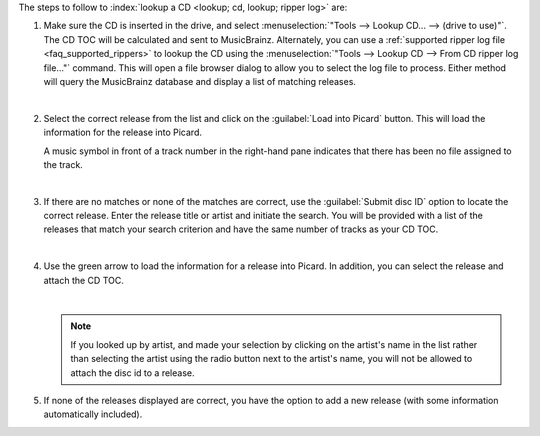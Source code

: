 .. MusicBrainz Picard Documentation Project

.. only:: not latex

   Lookup CD or Ripper Log
   =======================

The steps to follow to :index:`lookup a CD <lookup; cd, lookup; ripper log>` are:

1. Make sure the CD is inserted in the drive, and select :menuselection:`"Tools --> Lookup CD... --> (drive to use)"`. The CD TOC will be calculated and sent to MusicBrainz. Alternately, you can use a :ref:`supported ripper log file <faq_supported_rippers>` to lookup the CD using the :menuselection:`"Tools --> Lookup CD --> From CD ripper log file..."` command. This will open a file browser dialog to allow you to select the log file to process. Either method will query the MusicBrainz database and display a list of matching releases.

   .. image:: images/cd_lookup_1.png
      :width: 100%

   |

2. Select the correct release from the list and click on the :guilabel:`Load into Picard` button. This will load the information for the release into Picard.

   A music symbol in front of a track number in the right-hand pane indicates that there has been no file assigned to the track.

   .. image:: images/cd_lookup_result.png
      :width: 100%

   |

3. If there are no matches or none of the matches are correct, use the :guilabel:`Submit disc ID` option to locate the correct release. Enter the release title or artist and initiate the search. You will be provided with a list of the releases that match your search criterion and have the same number of tracks as your CD TOC.

   .. image:: images/cd_lookup_2.png
      :width: 100%

   |

.. |lookup_tagger| image:: images/mblookup-tagger.png
   :height: 1em

4. Use the green arrow |lookup_tagger| to load the information for a release into Picard. In addition, you can select the release and attach the CD TOC.

   .. image:: images/cd_lookup_3.png
      :width: 100%

   |

   .. note::

      If you looked up by artist, and made your selection by clicking on the artist's name in the list rather than selecting the artist using the radio button next to the artist's name, you will not be allowed to attach the disc id to a release.

5. If none of the releases displayed are correct, you have the option to add a new release (with some information automatically included).

   .. image:: images/cd_lookup_4.png
      :width: 100%
